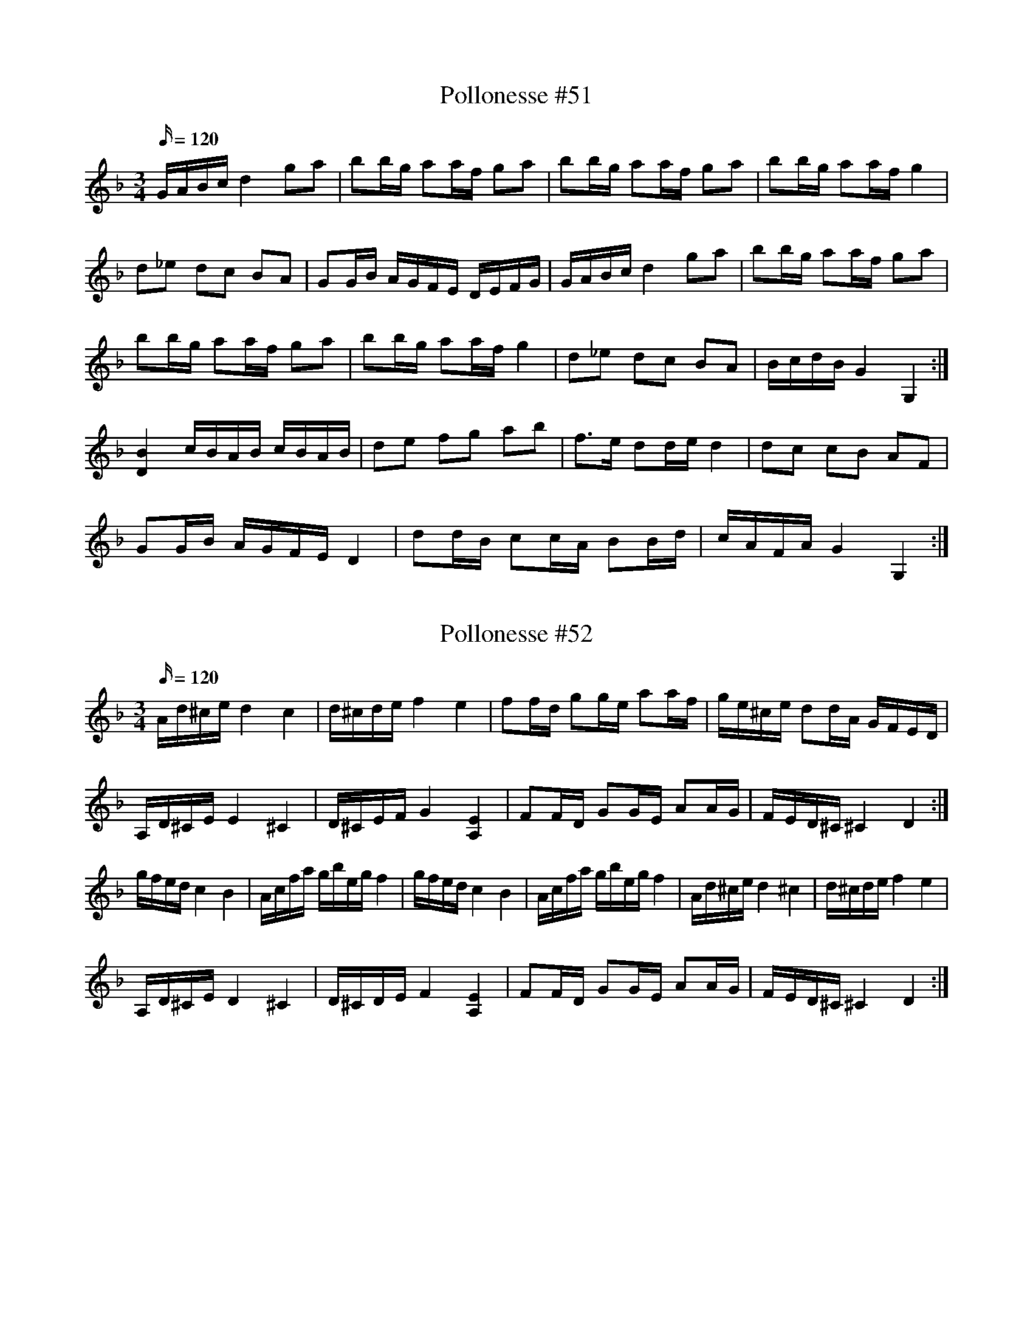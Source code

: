 X: 51
T: Pollonesse #51
M: 3/4
L: 1/16
K: Dm
Q:120
GABc d4g2a2|b2bg a2af g2a2|b2bg a2af g2a2|b2bg a2af g4|
d2_e2 d2c2 B2A2|G2GB AGFE DEFG|GABc d4g2a2|b2bg a2af g2a2|
b2bg a2af g2a2|b2bg a2af g4|d2_e2 d2c2 B2A2|BcdB G4 G,4:|
[B4D4] cBAB cBAB| d2e2 f2g2 a2b2|f3e d2de d4| d2c2 c2B2 A2F2|
G2GB AGFE D4|d2dB c2cA B2Bd|cAFA G4 G,4:|
N: Jämför nr. 41

X: 52
T: Pollonesse #52
M: 3/4
L: 1/16
K: Dm
Q:120
Ad^ce d4c4|d^cde f4e4|f2fd g2ge a2af|ge^ce d2dA GFED|
A,D^CE E4 ^C4|D^CEF G4 [E4A,4]|F2FD G2GE A2AG|FED^C ^C4 D4:|
gfed c4B4|Acfa gbeg f4|gfed c4B4|Acfa gbeg f4|Ad^ce d4 ^c4|d^cde f4e4|
A,D^CE D4 ^C4|D^CDE F4 [E4A,4]|F2FD G2GE A2AG|FED^C ^C4 D4:|
N: F i 2:a reprisens 8:e takt står noterat med ett b-förtecken i orginalet

X: 53
T: Pollonesse #53
M: 3/4
L: 1/16
K: Em
Q:120
EFE^D E2EF G2E2|B^cBA B2B^c ^d2B2|e2e^d e2f2 g2f2|e2fg B2BA G2E2|
EFE^D E2EF G2E2|B^cBA B2B^c ^d2B2|e2e^d e2f2 g2a2|b2B2 e4 E4:|
[g2B2D2G,2][g2B2D2G,2] [g2B2D2G,2][g2B2D2G,2] gbag| f2f^d f2f^d fagf|e2e^d e2f2 g2e2|e2fg B2BA G2F2|
[g2B2D2G,2][g2B2D2G,2] [g2B2D2G,2][g2B2D2G,2] gbag| f2f^d f2f^d fagf|e2e^d e2f2 g2a2|b2B2 e4 E4:|

X: 54
T: Pollonesse #54
M: 3/4
L: 1/16
K: Bb
Q:120
[D4B4] [D2B2]dc [D2B2]dc|[D2B2][D2B2] [F2c2][F2c2] [F4d4]|[F4c4] [F2c2]ed [F2c2]ed|[F2c2][F2c2] [F2d2][F2d2] [G4e4]|
dBdf bfdf fece|dBdf bfdf fece|BAcB dced fegf|[f2c2]gf edcB BAGF|
[D4B4] [D2B2]dc [D2B2]dc|[D2B2][D2B2] [F2c2][F2c2] [F4d4]|[F4c4] [F2c2]ed [F2c2]ed|[F2c2][F2c2] [F2d2][F2d2] [G4e4]|
dBdf bfdf fece|dBdf bfdf fece|BAcB dced fegf|=efec [c6F6] B2:|
[D2B2][F2c2] [F2d2][F2d2] d2ed|[F2c2][F2c2] [F2d2][DB][Fc] [F4d4]|[D2B2][F2c2] [F2d2][F2d2] d2ed|[F2c2][F2c2] [F2d2][DB][Fc] [F4d4]|
f4cf^eg f4|f4cf^eg f4|[c4g4] g2ab bagf|gb=eg [c4g4] [f4A4]|
fgfe [d2G2][d2G2] [d2G2][d2G2]|g2g2 gfed [G4e4]|[Ge]fed [F2c2][F2c2] [F2c2][F2c2]|f2f2 fgfe d4|
[D4B4] [D2B2]dc [D2B2]dc|[D2B2][D2B2] [F2c2][F2c2] [F4d4]|[F4c4] [F2c2]ed [F2c2]ed|[F2c2][F2c2] [F2d2][F2d2] [G4e4]|
dBdf bfdf fece|dBdf bfdf fece|BAcB dced fegf|=efec [c6F6] B2:|

X: 57
T: Pollonesse #57
M: 3/4
L: 1/16
K: Bb
Q:120
|gfga b2a2 g2f2|agfg d4B4|dBdB cAcA BGBG|cAcA BGBG A4|
gfga b2a2 g2f2|agfg d4B4|edcB dcBA cBAG|BAGF G6 G,2:|
|:d4cdcA B2d2|cdcA BABd A4| d4 cdcA B2d2|c2cA B2BG A4|
gfga b2a2 g2f2|agfg d4B4|edcB dcBA cBAG|BAdF G6G,2:|

X: 58
T: Pollonesse #58
M: 3/4
L: 1/16
K: Bb
Q:100
|GABc d4 gfga|bgdg bagf gfga|bgdg bagf g4|d4 c2cA B2Bd|c2cA BABG A2GD|
GABc d4 gfga|bgdg bagf gfga|bgdg bagf g4|d2de c2cd B2Bc|
BAGF GABc defg| BAGF GABc defg|BAGF G4G,4:|
|: B4cBAB cBAB|f2c2 a2c2 b4|babf gfgf edcB|B2gf edcB BAGF|GABc d4 gfga|
bgdg bagf gfga|bgdg bagf g4|d2de c2cd B2Bc| BAGF G4G,4:|
d4 c2cA B2Bd|c2cA BABG A4|d4c2cA B2Bd|BAGF G4G,4:|

X: 59
T: Pollonesse #59
M: 3/4
L: 1/16
K: F
Q:110
f2af c2dc B2cB|A2A2 cBAB c4|f2af c2dc B2cB|A2A2 cBAB c4|d3B f2fd B2Bd|
c2cB A2AB c4|d3e f2fd B2Bd|c2cB A2AB c4|a2f2 b2g2 fedc|cdef g4f4:|
|:g2ga g2ef gfed|c2cd e2ef g2ga|g2ga gfef gfed|c2cd c2cd c4:|
